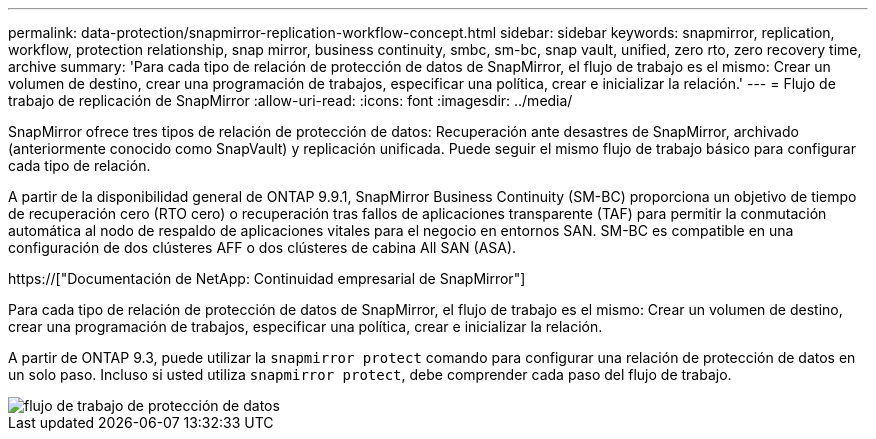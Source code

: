 ---
permalink: data-protection/snapmirror-replication-workflow-concept.html 
sidebar: sidebar 
keywords: snapmirror, replication, workflow, protection relationship, snap mirror, business continuity, smbc, sm-bc, snap vault, unified, zero rto, zero recovery time, archive 
summary: 'Para cada tipo de relación de protección de datos de SnapMirror, el flujo de trabajo es el mismo: Crear un volumen de destino, crear una programación de trabajos, especificar una política, crear e inicializar la relación.' 
---
= Flujo de trabajo de replicación de SnapMirror
:allow-uri-read: 
:icons: font
:imagesdir: ../media/


[role="lead"]
SnapMirror ofrece tres tipos de relación de protección de datos: Recuperación ante desastres de SnapMirror, archivado (anteriormente conocido como SnapVault) y replicación unificada. Puede seguir el mismo flujo de trabajo básico para configurar cada tipo de relación.

A partir de la disponibilidad general de ONTAP 9.9.1, SnapMirror Business Continuity (SM-BC) proporciona un objetivo de tiempo de recuperación cero (RTO cero) o recuperación tras fallos de aplicaciones transparente (TAF) para permitir la conmutación automática al nodo de respaldo de aplicaciones vitales para el negocio en entornos SAN. SM-BC es compatible en una configuración de dos clústeres AFF o dos clústeres de cabina All SAN (ASA).

https://["Documentación de NetApp: Continuidad empresarial de SnapMirror"]

Para cada tipo de relación de protección de datos de SnapMirror, el flujo de trabajo es el mismo: Crear un volumen de destino, crear una programación de trabajos, especificar una política, crear e inicializar la relación.

A partir de ONTAP 9.3, puede utilizar la `snapmirror protect` comando para configurar una relación de protección de datos en un solo paso. Incluso si usted utiliza `snapmirror protect`, debe comprender cada paso del flujo de trabajo.

image::../media/data-protection-workflow.gif[flujo de trabajo de protección de datos]
